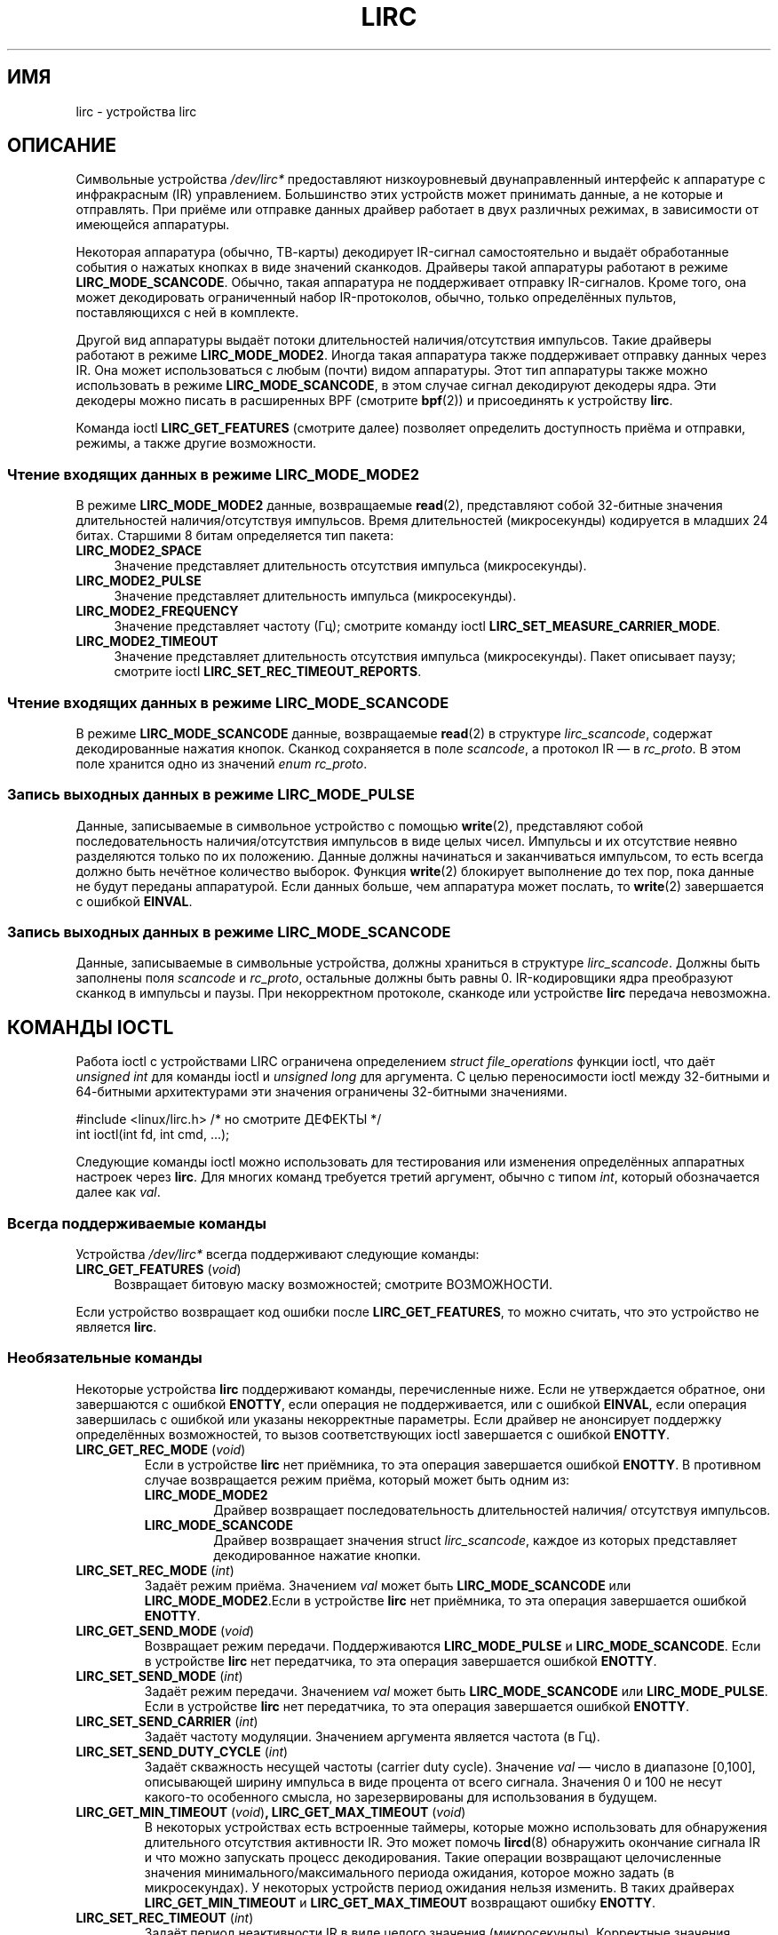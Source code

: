 .\" -*- mode: troff; coding: UTF-8 -*-
.\" Copyright (c) 2015-2016, Alec Leamas
.\" Copyright (c) 2018, Sean Young <sean@mess.org>
.\"
.\" %%%LICENSE_START(GPLv2+_DOC_FULL)
.\" This is free documentation; you can redistribute it and/or
.\" modify it under the terms of the GNU General Public License as
.\" published by the Free Software Foundation; either version 2 of
.\" the License, or (at your option) any later version.
.\"
.\" The GNU General Public License's references to "object code"
.\" and "executables" are to be interpreted as the output of any
.\" document formatting or typesetting system, including
.\" intermediate and printed output.
.\"
.\" This manual is distributed in the hope that it will be useful,
.\" but WITHOUT ANY WARRANTY; without even the implied warranty of
.\" MERCHANTABILITY or FITNESS FOR A PARTICULAR PURPOSE. See the
.\" GNU General Public License for more details.
.\"
.\" You should have received a copy of the GNU General Public
.\" License along with this manual; if not, see
.\" <http://www.gnu.org/licenses/>.
.\" %%%LICENSE_END
.\"*******************************************************************
.\"
.\" This file was generated with po4a. Translate the source file.
.\"
.\"*******************************************************************
.TH LIRC 4 2019\-03\-06 Linux "Руководство программиста Linux"
.SH ИМЯ
lirc \- устройства lirc
.SH ОПИСАНИЕ
.PP
Символьные устройства \fI/dev/lirc*\fP предоставляют низкоуровневый
двунаправленный интерфейс к аппаратуре с инфракрасным (IR)
управлением. Большинство этих устройств может принимать данные, а не которые
и отправлять. При приёме или отправке данных драйвер работает в двух
различных режимах, в зависимости от имеющейся аппаратуры.
.PP
Некоторая аппаратура (обычно, ТВ\-карты) декодирует IR\-сигнал самостоятельно
и выдаёт обработанные события о нажатых кнопках в виде значений
сканкодов. Драйверы такой аппаратуры работают в режиме
\fBLIRC_MODE_SCANCODE\fP. Обычно, такая аппаратура не поддерживает отправку
IR\-сигналов. Кроме того, она может декодировать ограниченный набор
IR\-протоколов, обычно, только определённых пультов, поставляющихся с ней в
комплекте.
.PP
Другой вид аппаратуры выдаёт потоки длительностей наличия/отсутствия
импульсов. Такие драйверы работают в режиме \fBLIRC_MODE_MODE2\fP. Иногда такая
аппаратура также поддерживает отправку данных через IR. Она может
использоваться с любым (почти) видом аппаратуры. Этот тип аппаратуры также
можно использовать в режиме \fBLIRC_MODE_SCANCODE\fP, в этом случае сигнал
декодируют декодеры ядра. Эти декодеры можно писать в расширенных BPF
(смотрите \fBbpf\fP(2)) и присоединять к устройству \fBlirc\fP.
.PP
.\"
Команда ioctl \fBLIRC_GET_FEATURES\fP (смотрите далее) позволяет определить
доступность приёма и отправки, режимы, а также другие возможности.
.SS "Чтение входящих данных в режиме LIRC_MODE_MODE2"
.PP
В режиме \fBLIRC_MODE_MODE2\fP данные, возвращаемые \fBread\fP(2), представляют
собой 32\-битные значения длительностей наличия/отсутствуя импульсов. Время
длительностей (микросекунды) кодируется в младших 24 битах. Старшими 8 битам
определяется тип пакета:
.TP  4
\fBLIRC_MODE2_SPACE\fP
Значение представляет длительность отсутствия импульса (микросекунды).
.TP  4
\fBLIRC_MODE2_PULSE\fP
Значение представляет длительность импульса (микросекунды).
.TP  4
\fBLIRC_MODE2_FREQUENCY\fP
Значение представляет частоту (Гц); смотрите команду ioctl
\fBLIRC_SET_MEASURE_CARRIER_MODE\fP.
.TP  4
\fBLIRC_MODE2_TIMEOUT\fP
.\"
Значение представляет длительность отсутствия импульса (микросекунды). Пакет
описывает паузу; смотрите ioctl \fBLIRC_SET_REC_TIMEOUT_REPORTS\fP.
.SS "Чтение входящих данных в режиме LIRC_MODE_SCANCODE"
.PP
.\"
В режиме \fBLIRC_MODE_SCANCODE\fP данные, возвращаемые \fBread\fP(2) в структуре
\fIlirc_scancode\fP,  содержат декодированные нажатия кнопок. Сканкод
сохраняется в поле \fIscancode\fP, а протокол IR — в \fIrc_proto\fP. В этом поле
хранится одно из значений \fIenum rc_proto\fP.
.SS "Запись выходных данных в режиме LIRC_MODE_PULSE"
.PP
Данные, записываемые в символьное устройство с помощью \fBwrite\fP(2),
представляют собой последовательность наличия/отсутствия импульсов в виде
целых чисел. Импульсы и их отсутствие неявно разделяются только по их
положению. Данные должны начинаться и заканчиваться импульсом, то есть
всегда должно быть нечётное количество выборок. Функция \fBwrite\fP(2)
блокирует выполнение до тех пор, пока данные не будут переданы
аппаратурой. Если данных больше, чем аппаратура может послать, то
\fBwrite\fP(2) завершается с ошибкой \fBEINVAL\fP.
.SS "Запись выходных данных в режиме LIRC_MODE_SCANCODE"
.PP
Данные, записываемые в символьные устройства, должны храниться в структуре
\fIlirc_scancode\fP. Должны быть заполнены поля \fIscancode\fP и \fIrc_proto\fP,
остальные должны быть равны 0. IR\-кодировщики ядра преобразуют сканкод в
импульсы и паузы. При некорректном протоколе, сканкоде или устройстве
\fBlirc\fP передача невозможна.
.SH "КОМАНДЫ IOCTL"
.PP
Работа ioctl с устройствами LIRC ограничена определением \fIstruct
file_operations\fP функции ioctl, что даёт \fIunsigned int\fP для команды ioctl и
\fIunsigned long\fP для аргумента. С целью переносимости ioctl между 32\-битными
и 64\-битными архитектурами эти значения ограничены 32\-битными значениями.
.PP
.nf
#include <linux/lirc.h>    /* но смотрите ДЕФЕКТЫ */
int ioctl(int fd, int cmd, ...);
.fi
.PP
.\"
Следующие команды ioctl можно использовать для тестирования или изменения
определённых аппаратных настроек через \fBlirc\fP. Для многих команд требуется
третий аргумент, обычно с типом \fIint\fP, который обозначается далее как
\fIval\fP.
.SS "Всегда поддерживаемые команды"
.PP
Устройства \fI/dev/lirc*\fP всегда поддерживают следующие команды:
.TP  4
\fBLIRC_GET_FEATURES\fP (\fIvoid\fP)
Возвращает битовую маску возможностей; смотрите ВОЗМОЖНОСТИ.
.PP
.\"
Если устройство возвращает код ошибки после \fBLIRC_GET_FEATURES\fP, то можно
считать, что это устройство не является \fBlirc\fP.
.SS "Необязательные команды"
.PP
Некоторые устройства \fBlirc\fP поддерживают команды, перечисленные ниже. Если
не утверждается обратное, они завершаются с ошибкой \fBENOTTY\fP, если операция
не поддерживается, или с ошибкой \fBEINVAL\fP, если операция завершилась с
ошибкой или указаны некорректные параметры. Если драйвер не анонсирует
поддержку определённых возможностей, то вызов соответствующих ioctl
завершается с ошибкой \fBENOTTY\fP.
.TP 
\fBLIRC_GET_REC_MODE\fP (\fIvoid\fP)
Если в устройстве \fBlirc\fP нет приёмника, то эта операция завершается ошибкой
\fBENOTTY\fP. В противном случае возвращается режим приёма, который может быть
одним из:
.RS
.TP 
\fBLIRC_MODE_MODE2\fP
Драйвер возвращает последовательность длительностей наличия/ отсутствуя
импульсов.
.TP 
\fBLIRC_MODE_SCANCODE\fP
Драйвер возвращает значения struct \fIlirc_scancode\fP, каждое из которых
представляет декодированное нажатие кнопки.
.RE
.TP 
\fBLIRC_SET_REC_MODE\fP (\fIint\fP)
Задаёт режим приёма. Значением \fIval\fP может быть \fBLIRC_MODE_SCANCODE\fP или
\fBLIRC_MODE_MODE2\fP.Если в устройстве \fBlirc\fP нет приёмника, то эта операция
завершается ошибкой \fBENOTTY\fP.
.TP 
\fBLIRC_GET_SEND_MODE\fP (\fIvoid\fP)
Возвращает режим передачи. Поддерживаются \fBLIRC_MODE_PULSE\fP и
\fBLIRC_MODE_SCANCODE\fP. Если в устройстве \fBlirc\fP нет передатчика, то эта
операция завершается ошибкой \fBENOTTY\fP.
.TP 
\fBLIRC_SET_SEND_MODE\fP (\fIint\fP)
Задаёт режим передачи. Значением \fIval\fP может быть \fBLIRC_MODE_SCANCODE\fP или
\fBLIRC_MODE_PULSE\fP. Если в устройстве \fBlirc\fP нет передатчика, то эта
операция завершается ошибкой \fBENOTTY\fP.
.TP 
\fBLIRC_SET_SEND_CARRIER\fP (\fIint\fP)
Задаёт частоту модуляции. Значением аргумента является частота (в Гц).
.TP 
\fBLIRC_SET_SEND_DUTY_CYCLE\fP (\fIint\fP)
Задаёт скважность несущей частоты (carrier duty cycle). Значение \fIval\fP —
число в диапазоне [0,100], описывающей  ширину импульса в виде процента от
всего сигнала. Значения 0 и 100 не несут какого\-то особенного смысла, но
зарезервированы для использования в будущем.
.IP
.TP 
\fBLIRC_GET_MIN_TIMEOUT\fP (\fIvoid\fP)\fB,\fP \fBLIRC_GET_MAX_TIMEOUT\fP (\fIvoid\fP)
В некоторых устройствах есть встроенные таймеры, которые можно использовать
для обнаружения длительного отсутствия активности IR. Это может помочь
\fBlircd\fP(8) обнаружить окончание сигнала IR и что можно запускать процесс
декодирования. Такие операции возвращают целочисленные значения
минимального/максимального периода ожидания, которое можно задать (в
микросекундах). У некоторых устройств период ожидания нельзя изменить. В
таких драйверах \fBLIRC_GET_MIN_TIMEOUT\fP и \fBLIRC_GET_MAX_TIMEOUT\fP возвращают
ошибку \fBENOTTY\fP.
.TP 
\fBLIRC_SET_REC_TIMEOUT\fP (\fIint\fP)
Задаёт период неактивности IR в виде целого значения
(микросекунды). Корректные значения должны находиться в пределах, полученных
от \fBLIRC_GET_MIN_TIMEOUT\fP и \fBLIRC_GET_MAX_TIMEOUT\fP. Значение 0 (если
поддерживается оборудованием) отключает все аппаратные ожидания и о данных
сообщается сразу после появления. Если точное значение установить
невозможно, то нужно указать следующее \fIбольшее\fP возможное значение.
.TP 
\fBLIRC_GET_REC_TIMEOUT\fP (\fIvoid\fP)
Возвращает текущий период неактивности (в микросекундах). Доступен в Linux с
версии 4.18.
.TP 
\fBLIRC_SET_REC_TIMEOUT_REPORTS\fP (\fIint\fP)
Включает (\fIval\fP равно 1) или выключает пакеты об (\fIval\fP равно 0) ожидании
в \fBLIRC_MODE_MODE2\fP. Работа этой операции в разных версиях ядра отличается:
.RS
.IP * 3
Начиная с Linux 4.16: каждый раз \fBпри открытии устройства lirc\fP сообщения о
неактивности по умолчанию включается для файлового дескриптора
результата. Операцию \fBLIRC_SET_REC_TIMEOUT\fP можно использовать для
выключения (и, если нужно, потом включить заново) ожидания на файловом
дескрипторе.
.IP *
В Linux 4.15 и старее: сообщения о неактивности по умолчанию выключено и его
включение (\fBLIRC_SET_REC_TIMEOUT\fP) на любом файловом дескрипторе, связанном
с устройством \fBlirc\fP, привод к включению ожидания неактивности для всех
файловых дескрипторов, которые ссылаются на устройство (пока неактивность не
будет снова выключена).
.RE
.TP 
\fBLIRC_SET_REC_CARRIER\fP (\fIint\fP)
Задаёт верхнюю границу несущей частоты приёмника (Гц). Смотрите
\fBLIRC_SET_REC_CARRIER_RANGE\fP.
.TP 
\fBLIRC_SET_REC_CARRIER_RANGE\fP (\fIint\fP)
Задаёт нижнюю границу несущей частоты приёмника (Гц). Для выполнения этой
операции сначала нужно задать нижнюю границу с помощью ioctl
\fBLIRC_SET_REC_CARRIER_RANGE\fP, а затем верхнюю границу с помощью ioctl
\fBLIRC_SET_REC_CARRIER\fP.
.TP 
\fBLIRC_SET_MEASURE_CARRIER_MODE\fP (\fIint\fP)
Включает (\fIval\fP равно 1) или выключает (\fIval\fP равно 0) режим
измерения. Если режим включён, то после следующего нажатия клавиши драйвер
пошлёт пакеты \fBLIRC_MODE2_FREQUENCY\fP. По умолчанию должен быть выключен.
.TP 
\fBLIRC_GET_REC_RESOLUTION\fP (\fIvoid\fP)
Возвращает точность разрешения драйвера (в микросекундах).
.TP 
\fBLIRC_SET_TRANSMITTER_MASK\fP (\fIint\fP)
Включает набор передатчиков, указанных в \fIval\fP в виде битовой маски, где
каждый включаемый передатчик обозначен 1. Первый передатчик кодируется в
самом младшем бите и т. д. Если указана некорректная битовая маска,
например, указан бит, но в устройстве нет столько передатчиков, то данная
операция возвращает количество доступных передатчиков и ничего не делает.
.TP 
\fBLIRC_SET_WIDEBAND_RECEIVER\fP (\fIint\fP)
У некоторых устройств есть специальный широкополосный приёмник, который
предназначен для обучения выводу существующего пульта. Данную ioctl можно
использовать для включения (\fIval\fP равно 1) или отключения (\fIval\fP равно 0)
этого свойства. Это может быть полезно для устройств с узкополосными
приёмниками, которые не могут работать с некоторыми пультами. Широкополосные
приёмники могут иметь большую точность. С другой стороны, их недостаток в
меньшей дальности приёма.
.IP
.\"
Замечание: широкополосные приёмники могут неявно включаться, если вы
включаете сообщения о несущей. В этом случае, он отключится сразу после
отключения сообщений о несущей. Попытка отключить широкополосный приёмник
при включённых сообщениях о несущей ни к чему не приводит.
.SH ВОЗМОЖНОСТИ
.PP
ioctl \fBLIRC_GET_FEATURES\fP возвращает битовую маску, описывающую свойства
драйвера. В маске могут быть установлены следующие биты:
.TP 
\fBLIRC_CAN_REC_MODE2\fP
Драйвер способен вести приём в режиме \fBLIRC_MODE_MODE2\fP.
.TP 
\fBLIRC_CAN_REC_SCANCODE\fP
Драйвер способен вести приём в режиме \fBLIRC_MODE_SCANCODE\fP.
.TP 
\fBLIRC_CAN_SET_SEND_CARRIER\fP
Драйвер поддерживает изменение частоты модуляции с помощью
\fBLIRC_SET_SEND_CARRIER\fP.
.TP 
\fBLIRC_CAN_SET_SEND_DUTY_CYCLE\fP
Драйвер поддерживает изменение опорного сигнала с помощью
\fBLIRC_SET_SEND_DUTY_CYCLE\fP.
.TP 
\fBLIRC_CAN_SET_TRANSMITTER_MASK\fP
Драйвер поддерживает изменение передатчика(ов) с помощью
\fBLIRC_SET_TRANSMITTER_MASK\fP.
.TP 
\fBLIRC_CAN_SET_REC_CARRIER\fP
Драйвер поддерживает установку частоты приёмной несущей с помощью
\fBLIRC_SET_REC_CARRIER\fP. Из\-за объединения драйверов в ядре версии 2.6.36
любое устройство \fBlirc\fP должно устанавливать
\fBLIRC_CAN_SET_REC_CARRIER_RANGE\fP, если указано свойство
\fBLIRC_CAN_SET_REC_CARRIER\fP.
.TP 
\fBLIRC_CAN_SET_REC_CARRIER_RANGE\fP
Драйвер поддерживает \fBLIRC_SET_REC_CARRIER_RANGE\fP. Перед использованием
ioctl \fBLIRC_SET_REC_CARRIER\fP для указания верхней границы,нужно вызвать
ioctl \fBLIRC_SET_REC_CARRIER_RANGE\fP для указания нижней границы несущей.
.TP 
\fBLIRC_CAN_GET_REC_RESOLUTION\fP
Драйвер поддерживает \fBLIRC_GET_REC_RESOLUTION\fP.
.TP 
\fBLIRC_CAN_SET_REC_TIMEOUT\fP
Драйвер поддерживает \fBLIRC_SET_REC_TIMEOUT\fP.
.TP 
\fBLIRC_CAN_MEASURE_CARRIER\fP
Драйвер поддерживает измерение частоты модуляции с помощью
\fBLIRC_SET_MEASURE_CARRIER_MODE\fP.
.TP 
\fBLIRC_CAN_USE_WIDEBAND_RECEIVER\fP
Драйвер поддерживает режим обучения с помощью \fBLIRC_SET_WIDEBAND_RECEIVER\fP.
.TP 
\fBLIRC_CAN_SEND_PULSE\fP
.\"
Драйвер поддерживает отправку в режиме \fBLIRC_MODE_SCANCODE\fP или
\fBLIRC_MODE_SCANCODE\fP.
.SH ДЕФЕКТЫ
.\"
Для использования этих устройств требуется заголовочный файл ядра
\fIlirc.h\fP. Этот файл был недоступен до ядра версии 4.6. Пользователи старых
ядер могут использовать файл с сайта
.UR http://www.lirc.org
.UE .
.SH "СМОТРИТЕ ТАКЖЕ"
\fBir\-ctl\fP(1), \fBlircd\fP(8),\ \fBbpf\fP(2)
.PP
https://www.kernel.org/doc/html/latest/media/uapi/rc/lirc\-dev.html

